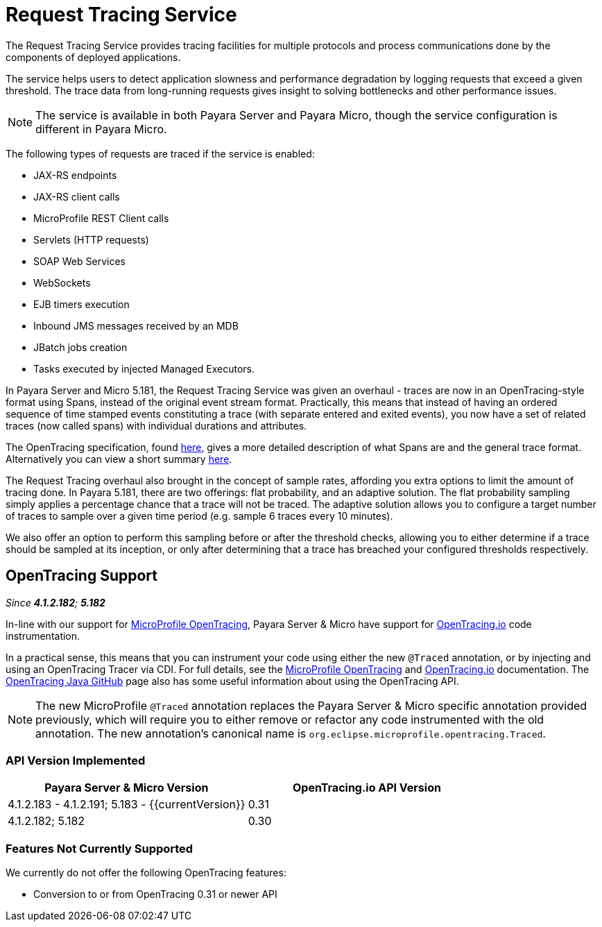 [[request-tracing-service]]
= Request Tracing Service

The Request Tracing Service provides tracing facilities for multiple protocols
and process communications done by the components of deployed applications.

The service helps users to detect application slowness and performance degradation
by logging requests that exceed a given threshold. The trace data from
long-running requests gives insight to solving bottlenecks and other performance
issues.

NOTE: The service is available in both Payara Server and Payara Micro, though the
service configuration is different in Payara Micro.

The following types of requests are traced if the service is enabled:

* JAX-RS endpoints
* JAX-RS client calls
* MicroProfile REST Client calls
* Servlets (HTTP requests)
* SOAP Web Services
* WebSockets
* EJB timers execution
* Inbound JMS messages received by an MDB
* JBatch jobs creation
* Tasks executed by injected Managed Executors.

In Payara Server and Micro 5.181, the Request Tracing Service was given an overhaul - traces are now in an OpenTracing-style format using Spans, instead of the original event stream format. Practically, this means that instead of having an ordered sequence of time stamped events constituting a trace (with separate entered and exited events), you now have a set of related traces (now called spans) with individual durations and attributes.

The OpenTracing specification, found https://github.com/opentracing/specification/blob/master/specification.md[here], gives a more detailed description of what Spans are and the general trace format.
Alternatively you can view a short summary xref:documentation/payara-server/request-tracing-service/terminology.adoc[here].

The Request Tracing overhaul also brought in the concept of sample rates, affording you extra options to limit the amount of tracing done. In Payara 5.181, there are two offerings: flat probability, and an adaptive solution. The flat probability sampling simply applies a percentage chance that a trace will not be traced. The adaptive solution allows you to configure a target number of traces to sample over a given time period (e.g. sample 6 traces every 10 minutes).   

We also offer an option to perform this sampling before or after the threshold checks, allowing you to either determine if a trace should be sampled at its inception, or only after determining that a trace has breached your configured thresholds respectively.

== OpenTracing Support

_Since *4.1.2.182*; *5.182*&nbsp;_

In-line with our support for xref:/documentation/microprofile/opentracing.adoc[MicroProfile OpenTracing], Payara Server & Micro have support for http://opentracing.io/[OpenTracing.io] code instrumentation.

In a practical sense, this means that you can instrument your code using either the new `@Traced` annotation, or by injecting and using an OpenTracing Tracer via CDI. For full details, see the xref:/documentation/microprofile/opentracing.adoc[MicroProfile OpenTracing] and https://opentracing.io/docs/[OpenTracing.io] documentation. The https://github.com/opentracing/opentracing-java/blob/release-0.30.0/README.md[OpenTracing Java GitHub] page also has some useful information about using the OpenTracing API.

NOTE: The new MicroProfile `@Traced` annotation replaces the Payara Server & Micro specific annotation provided previously, which will require you to either remove or refactor any code instrumented with the old annotation. The new annotation's canonical name is `org.eclipse.microprofile.opentracing.Traced`.

=== API Version Implemented

[cols=",a", options="header"]
|===
|Payara Server & Micro Version
|OpenTracing.io API Version

| 4.1.2.183 - 4.1.2.191; 5.183 - {{currentVersion}}
| 0.31

| 4.1.2.182; 5.182
| 0.30
|===

=== Features Not Currently Supported
We currently do not offer the following OpenTracing features:

* Conversion to or from OpenTracing 0.31 or newer API
